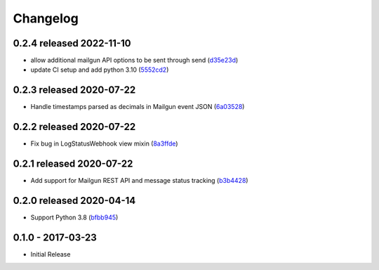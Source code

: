 Changelog
=========

0.2.4 released 2022-11-10
-------------------------

- allow additional mailgun API options to be sent through send (d35e23d_)
- update CI setup and add python 3.10 (5552cd2_)

.. _d35e23d: https://github.com/level12/keg-mail/commit/d35e23d
.. _5552cd2: https://github.com/level12/keg-mail/commit/5552cd2


0.2.3 released 2020-07-22
-------------------------

- Handle timestamps parsed as decimals in Mailgun event JSON (6a03528_)

.. _6a03528: https://github.com/level12/keg-mail/commit/6a03528


0.2.2 released 2020-07-22
-------------------------

- Fix bug in LogStatusWebhook view mixin (8a3ffde_)

.. _8a3ffde: https://github.com/level12/keg-mail/commit/8a3ffde


0.2.1 released 2020-07-22
-------------------------

- Add support for Mailgun REST API and message status tracking (b3b4428_)

.. _b3b4428: https://github.com/level12/keg-mail/commit/b3b4428


0.2.0 released 2020-04-14
-------------------------

- Support Python 3.8 (bfbb945_)

.. _bfbb945: https://github.com/level12/keg-mail/commit/bfbb945


0.1.0 - 2017-03-23
------------------

- Initial Release
